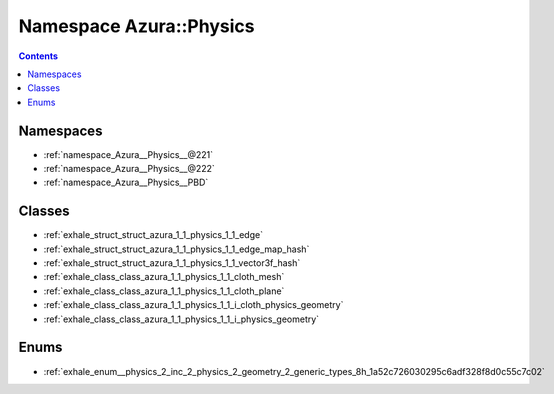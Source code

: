 
.. _namespace_Azura__Physics:

Namespace Azura::Physics
========================


.. contents:: Contents
   :local:
   :backlinks: none





Namespaces
----------


- :ref:`namespace_Azura__Physics__@221`

- :ref:`namespace_Azura__Physics__@222`

- :ref:`namespace_Azura__Physics__PBD`


Classes
-------


- :ref:`exhale_struct_struct_azura_1_1_physics_1_1_edge`

- :ref:`exhale_struct_struct_azura_1_1_physics_1_1_edge_map_hash`

- :ref:`exhale_struct_struct_azura_1_1_physics_1_1_vector3f_hash`

- :ref:`exhale_class_class_azura_1_1_physics_1_1_cloth_mesh`

- :ref:`exhale_class_class_azura_1_1_physics_1_1_cloth_plane`

- :ref:`exhale_class_class_azura_1_1_physics_1_1_i_cloth_physics_geometry`

- :ref:`exhale_class_class_azura_1_1_physics_1_1_i_physics_geometry`


Enums
-----


- :ref:`exhale_enum__physics_2_inc_2_physics_2_geometry_2_generic_types_8h_1a52c726030295c6adf328f8d0c55c7c02`
